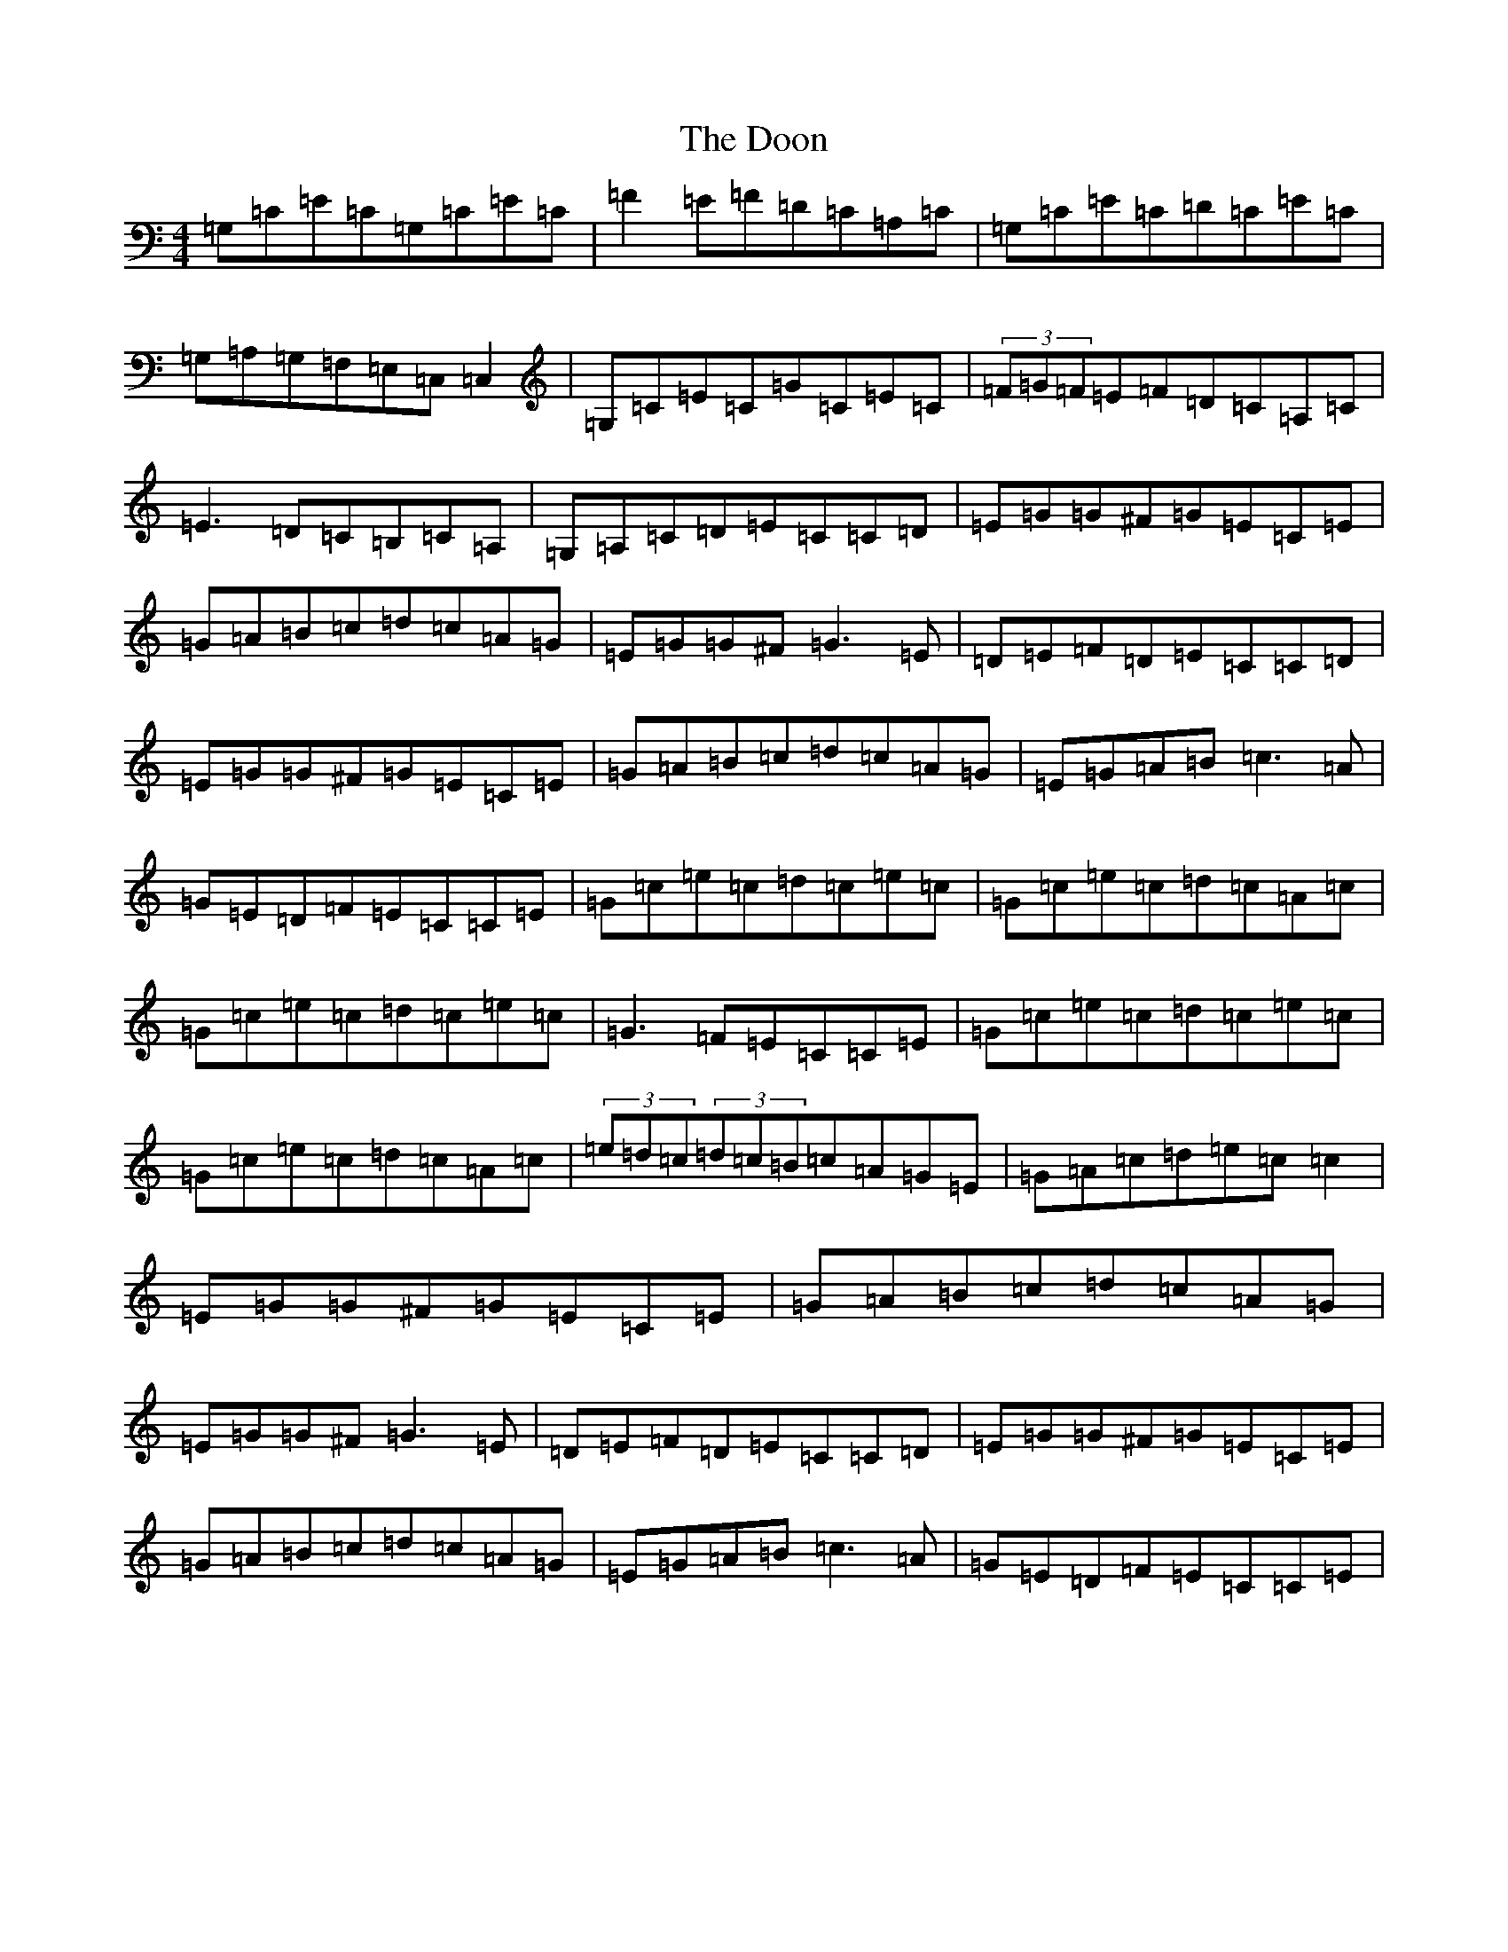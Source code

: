 X: 12776
T: Doon, The
S: https://thesession.org/tunes/507#setting13430
R: reel
M:4/4
L:1/8
K: C Major
=G,=C=E=C=G,=C=E=C|=F2=E=F=D=C=A,=C|=G,=C=E=C=D=C=E=C|=G,=A,=G,=F,=E,=C,=C,2|=G,=C=E=C=G=C=E=C|(3=F=G=F=E=F=D=C=A,=C|=E3=D=C=B,=C=A,|=G,=A,=C=D=E=C=C=D|=E=G=G^F=G=E=C=E|=G=A=B=c=d=c=A=G|=E=G=G^F=G3=E|=D=E=F=D=E=C=C=D|=E=G=G^F=G=E=C=E|=G=A=B=c=d=c=A=G|=E=G=A=B=c3=A|=G=E=D=F=E=C=C=E|=G=c=e=c=d=c=e=c|=G=c=e=c=d=c=A=c|=G=c=e=c=d=c=e=c|=G3=F=E=C=C=E|=G=c=e=c=d=c=e=c|=G=c=e=c=d=c=A=c|(3=e=d=c(3=d=c=B=c=A=G=E|=G=A=c=d=e=c=c2|=E=G=G^F=G=E=C=E|=G=A=B=c=d=c=A=G|=E=G=G^F=G3=E|=D=E=F=D=E=C=C=D|=E=G=G^F=G=E=C=E|=G=A=B=c=d=c=A=G|=E=G=A=B=c3=A|=G=E=D=F=E=C=C=E|